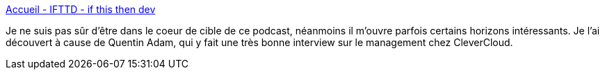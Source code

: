 :jbake-type: post
:jbake-status: published
:jbake-title: Accueil - IFTTD - if this then dev
:jbake-tags: podcast,informatique,programming,_mois_mai,_année_2020
:jbake-date: 2020-05-29
:jbake-depth: ../
:jbake-uri: shaarli/1590760223000.adoc
:jbake-source: https://nicolas-delsaux.hd.free.fr/Shaarli?searchterm=https%3A%2F%2Fifttd.io%2F&searchtags=podcast+informatique+programming+_mois_mai+_ann%C3%A9e_2020
:jbake-style: shaarli

https://ifttd.io/[Accueil - IFTTD - if this then dev]

Je ne suis pas sûr d'être dans le coeur de cible de ce podcast, néanmoins il m'ouvre parfois certains horizons intéressants. Je l'ai découvert à cause de Quentin Adam, qui y fait une très bonne interview sur le management chez CleverCloud.
